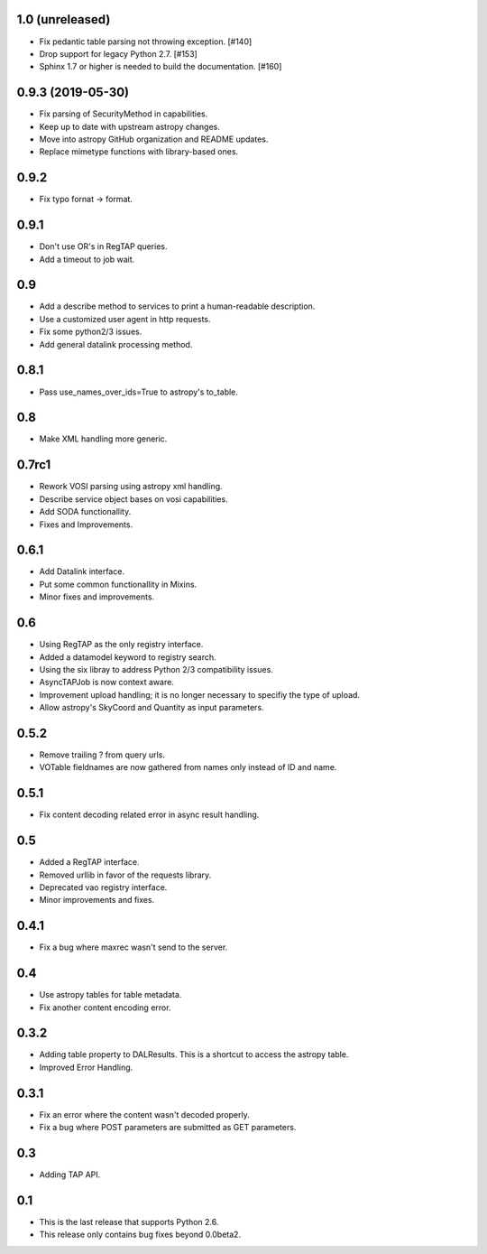 1.0 (unreleased)
================

- Fix pedantic table parsing not throwing exception. [#140]

- Drop support for legacy Python 2.7. [#153]

- Sphinx 1.7 or higher is needed to build the documentation. [#160]


0.9.3 (2019-05-30)
==================

- Fix parsing of SecurityMethod in capabilities.

- Keep up to date with upstream astropy changes.

- Move into astropy GitHub organization and README updates.

- Replace mimetype functions with library-based ones.


0.9.2
=====

- Fix typo fornat -> format.


0.9.1
=====

- Don't use OR's in RegTAP queries.

- Add a timeout to job wait.


0.9
===

- Add a describe method to services to print a human-readable description.

- Use a customized user agent in http requests.

- Fix some python2/3 issues.

- Add general datalink processing method.


0.8.1
=====

- Pass use_names_over_ids=True to astropy's to_table.


0.8
===

- Make XML handling more generic.


0.7rc1
======

- Rework VOSI parsing using astropy xml handling.

- Describe service object bases on vosi capabilities.

- Add SODA functionallity.

- Fixes and Improvements.


0.6.1
=====

- Add Datalink interface.

- Put some common functionallity in Mixins.

- Minor fixes and improvements.


0.6
===

- Using RegTAP as the only registry interface.

- Added a datamodel keyword to registry search.

- Using the six libray to address Python 2/3 compatibility issues.

- AsyncTAPJob is now context aware.

- Improvement upload handling; it is no longer necessary to specifiy the type
  of upload.

- Allow astropy's SkyCoord and Quantity as input parameters.


0.5.2
=====

- Remove trailing ? from query urls.

- VOTable fieldnames are now gathered from names only instead of ID and name.


0.5.1
=====

- Fix content decoding related error in async result handling.

0.5
===

- Added a RegTAP interface.

- Removed urllib in favor of the requests library.

- Deprecated vao registry interface.

- Minor improvements and fixes.

0.4.1
=====

- Fix a bug where maxrec wasn't send to the server.


0.4
===

- Use astropy tables for table metadata.

- Fix another content encoding error.


0.3.2
=====

- Adding table property to DALResults. This is a shortcut to access the
  astropy table.

- Improved Error Handling.


0.3.1
=====

- Fix an error where the content wasn't decoded properly.

- Fix a bug where POST parameters are submitted as GET parameters.


0.3
===

- Adding TAP API.


0.1
===

- This is the last release that supports Python 2.6.

- This release only contains bug fixes beyond 0.0beta2.
